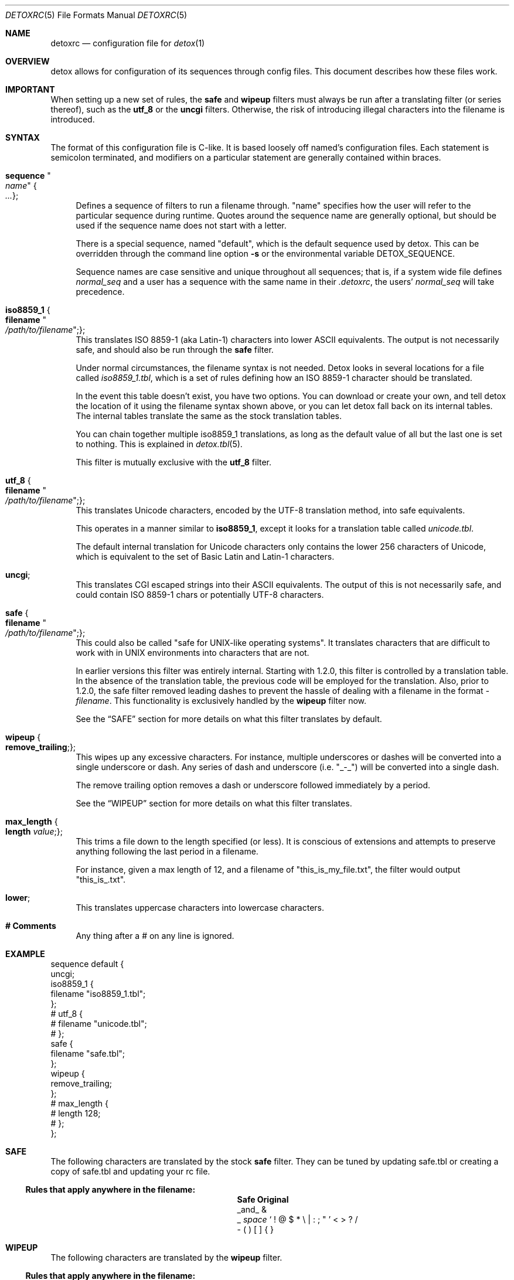 .\" 
.\" Copyright (c) 2004-2017, Doug Harple.  All rights reserved.
.\" 
.\" Redistribution and use in source and binary forms, with or without
.\" modification, are permitted provided that the following conditions are
.\" met:
.\" 
.\" 1. Redistributions of source code must retain the above copyright
.\"    notice, this list of conditions and the following disclaimer.
.\" 
.\" 2. Redistributions in binary form must reproduce the above copyright
.\"    notice, this list of conditions and the following disclaimer in the
.\"    documentation and/or other materials provided with the distribution.
.\" 
.\" 3. Neither the name of author nor the names of its contributors may be
.\"    used to endorse or promote products derived from this software
.\"    without specific prior written permission.
.\" 
.\" THIS SOFTWARE IS PROVIDED BY THE COPYRIGHT HOLDERS AND CONTRIBUTORS
.\" "AS IS" AND ANY EXPRESS OR IMPLIED WARRANTIES, INCLUDING, BUT NOT
.\" LIMITED TO, THE IMPLIED WARRANTIES OF MERCHANTABILITY AND FITNESS FOR
.\" A PARTICULAR PURPOSE ARE DISCLAIMED. IN NO EVENT SHALL THE COPYRIGHT
.\" OWNER OR CONTRIBUTORS BE LIABLE FOR ANY DIRECT, INDIRECT, INCIDENTAL,
.\" SPECIAL, EXEMPLARY, OR CONSEQUENTIAL DAMAGES (INCLUDING, BUT NOT
.\" LIMITED TO, PROCUREMENT OF SUBSTITUTE GOODS OR SERVICES; LOSS OF USE,
.\" DATA, OR PROFITS; OR BUSINESS INTERRUPTION) HOWEVER CAUSED AND ON ANY
.\" THEORY OF LIABILITY, WHETHER IN CONTRACT, STRICT LIABILITY, OR TORT
.\" (INCLUDING NEGLIGENCE OR OTHERWISE) ARISING IN ANY WAY OUT OF THE USE
.\" OF THIS SOFTWARE, EVEN IF ADVISED OF THE POSSIBILITY OF SUCH DAMAGE.
.\" 
.Dd August 3, 2004
.Dt DETOXRC 5
.Os
.Sh NAME
.Nm detoxrc
.Nd configuration file for
.Xr detox 1
.Sh OVERVIEW
detox allows for configuration of its sequences through config files.
This document describes how these files work.
.Sh IMPORTANT
When setting up a new set of rules, the
.Cm safe
and
.Cm wipeup
filters must always be run after a translating filter (or series
thereof), such as the
.Cm utf_8
or the 
.Cm uncgi
filters.  Otherwise, the risk of introducing illegal characters into
the filename is introduced.
.Sh SYNTAX
The format of this configuration file is C-like.  It is based loosely
off named's configuration files.  Each statement is semicolon
terminated, and modifiers on a particular statement are generally
contained within braces.
.Bl -tag -width 0.25i
.It Cm sequence Qo Ar name Qc Bro Ar ... Brc ;
Defines a sequence of filters to run a filename through.  "name"
specifies how the user will refer to the particular sequence during
runtime.  Quotes around the sequence name are generally optional, but
should be used if the sequence name does not start with a letter.
.Pp
There is a special sequence, named "default", which is the default
sequence used by detox.  This can be overridden through the command
line option
.Fl s
or the environmental variable 
.Ev DETOX_SEQUENCE .
.Pp
Sequence names are case sensitive and unique throughout all sequences;
that is, if a system wide file defines
.Ar normal_seq
and a user has a sequence with the same name in their 
.Pa .detoxrc , 
the users' 
.Ar normal_seq
will take precedence.
.It Cm iso8859_1 Bro Cm filename Qo Ar /path/to/filename Qc ; Brc ;
This translates ISO 8859-1 (aka Latin-1) characters into lower ASCII
equivalents.  The output is not necessarily safe, and should also be
run through the
.Cm safe
filter.
.Pp
Under normal circumstances, the filename syntax is not needed.  Detox
looks in several locations for a file called 
.Pa iso8859_1.tbl , 
which is a set of rules defining how an ISO 8859-1 character should be
translated.
.Pp
In the event this table doesn't exist, you have two options.  You can
download or create your own, and tell detox the location of it using
the filename syntax shown above, or you can let detox fall back on its
internal tables.  The internal tables translate the same as the stock
translation tables.
.Pp
You can chain together multiple iso8859_1 translations, as long as the
default value of all but the last one is set to nothing.  This is
explained in
.Xr detox.tbl 5 .
.Pp
This filter is mutually exclusive with the
.Cm utf_8
filter.
.It Cm utf_8 Bro Cm filename Qo Ar /path/to/filename Qc ; Brc ;
This translates Unicode characters, encoded by the UTF-8 translation
method, into safe equivalents.
.Pp
This operates in a manner similar to 
.Cm iso8859_1 , 
except it looks for a translation table called 
.Pa unicode.tbl .
.Pp
The default internal translation for Unicode characters only contains
the lower 256 characters of Unicode, which is equivalent to the set of
Basic Latin and Latin-1 characters.
.It Cm uncgi ;
This translates CGI escaped strings into their ASCII equivalents. The
output of this is not necessarily safe, and could contain ISO 8859-1
chars or potentially UTF-8 characters.
.It Cm safe Bro Cm filename Qo Ar /path/to/filename Qc ; Brc ;
This could also be called "safe for UNIX-like operating systems".  It
translates characters that are difficult to work with in UNIX
environments into characters that are not.
.Pp
In earlier versions this filter was entirely internal.  Starting with
1.2.0, this filter is controlled by a translation table.  In the
absence of the translation table, the previous code will be employed
for the translation.  Also, prior to 1.2.0, the safe filter removed
leading dashes to prevent the hassle of dealing with a filename in
the format
.Pa -filename .
This functionality is exclusively handled by the
.Cm wipeup
filter now.
.Pp
See the
.Sx SAFE
section for more details on what this filter translates by default.
.It Cm wipeup Bro Cm remove_trailing ; Brc ;
This wipes up any excessive characters.  For instance, multiple
underscores or dashes will be converted into a single underscore or
dash.  Any series of dash and underscore (i.e. "_-_") will be
converted into a single dash.
.Pp
The remove trailing option removes a dash or underscore followed
immediately by a period.
.Pp
See the
.Sx WIPEUP
section for more details on what this filter translates.
.It Cm max_length Bro Cm length Ar value ; Brc ;
This trims a file down to the length specified (or less).  It is
conscious of extensions and attempts to preserve anything following
the last period in a filename.
.Pp
For instance, given a max length of 12, and a filename of
"this_is_my_file.txt", the filter would output "this_is_.txt".
.It Cm lower ;
This translates uppercase characters into lowercase characters.
.It Cm # Comments
Any thing after a # on any line is ignored.
.El
.Sh EXAMPLE
.Bd -literal
sequence default {
  uncgi;
  iso8859_1 {
    filename "iso8859_1.tbl";
  };
# utf_8 {
#   filename "unicode.tbl";
# };
  safe {
    filename "safe.tbl";
  };
  wipeup {
    remove_trailing;
  };
# max_length {
#   length 128;
# };
};
.Ed
.Sh SAFE
The following characters are translated by the stock
.Cm safe 
filter.  They can be tuned by updating safe.tbl or creating a copy of
safe.tbl and updating your rc file.
.Pp
.Ss Rules that apply anywhere in the filename:
.Bl -column -offset indent ".Sy Removed" ".Sy Original"
.It Sy Safe Ta Sy Original
.It _and_ Ta &
.It _ Ta \fIspace\fR ` \&! @ $ * \e | \&: \&; \&" ' < > \&? / 
.It - Ta \&( \&) \&[ \&] { }
.El
.Pp
.Sh WIPEUP
The following characters are translated by the
.Cm wipeup
filter.
.Pp
.Ss Rules that apply anywhere in the filename:
.Bl -column -offset indent ".Sy Wipeup" ".Sy Original"
.It Sy Wipeup Ta Sy Original
.It - Ta -_
.It - Ta _-
.It - Ta --
.It _ Ta __
.El
.Pp
.Ss Rules that apply only at the beginning of a filename:
Any leading dashes are stripped to prevent programs from interpreting
these files as command line options.
.Bl -column -offset indent ".Sy removed" ".Sy Original"
.It Sy Wipeup Ta Sy Original
.It \fIremoved\fR Ta - _ #
.El
.Ss Rules that apply when remove trailing is enabled:
.Bl -column -offset indent ".Sy Wipeup" ".Sy Original"
.It Sy Wipeup Ta Sy Original
.It . Ta .-
.It . Ta -.
.It . Ta ._
.It . Ta _.
.El
.Pp
.Sh SEE ALSO
.Xr detox 1 ,
.Xr detox.tbl 5 .
.Sh AUTHORS
detox was written by
.An "Doug Harple" .
